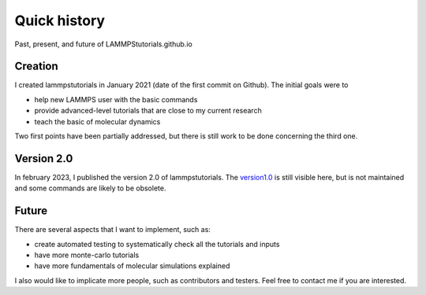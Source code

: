 .. _historycontact-label:

Quick history
*************

Past, present, and future of LAMMPStutorials.github.io

Creation
========

I created lammpstutorials in  January 2021 (date of the first commit on Github). The initial goals were to

* help new LAMMPS user with the basic commands
* provide advanced-level tutorials that are close to my current research
* teach the basic of molecular dynamics

Two first points have been partially addressed, but there is still work to be done concerning the third one.

Version 2.0
===========

In february 2023, I published the version 2.0 of lammpstutorials. The `version1.0`_ is still visible here, but is not maintained and 
some commands are likely to be obsolete.

.. _version1.0: https://lammpstutorials.github.io/lammpstutorials-version1.0/

Future
======

There are several aspects that I want to implement, such as:

* create automated testing to systematically check all the tutorials and inputs
* have more monte-carlo tutorials
* have more fundamentals of molecular simulations explained 

I also would like to implicate more people, such as contributors and testers. Feel free to contact me if you are interested. 